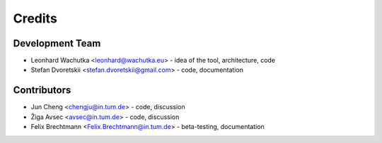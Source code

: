 =======
Credits
=======

Development Team
----------------

* Leonhard Wachutka <leonhard@wachutka.eu> - idea of the tool, architecture, code
* Stefan Dvoretskii <stefan.dvoretskii@gmail.com> - code, documentation

.. _contributors-list:

Contributors
------------

* Jun Cheng <chengju@in.tum.de> - code, discussion
* Žiga Avsec <avsec@in.tum.de> - code, discussion
* Felix Brechtmann <Felix.Brechtmann@in.tum.de> - beta-testing, documentation
